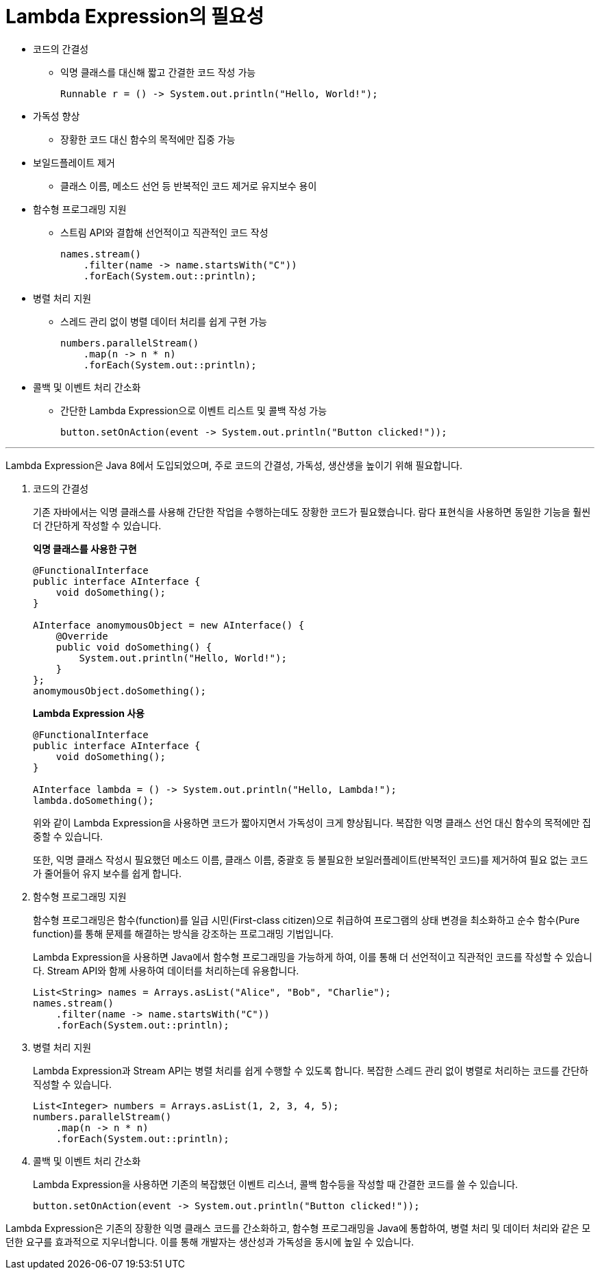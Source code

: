 = Lambda Expression의 필요성

* 코드의 간결성
** 익명 클래스를 대신해 짧고 간결한 코드 작성 가능
+
[source, java]
----
Runnable r = () -> System.out.println("Hello, World!");
----
* 가독성 향상
** 장황한 코드 대신 함수의 목적에만 집중 가능
* 보일드플레이트 제거
** 클래스 이름, 메소드 선언 등 반복적인 코드 제거로 유지보수 용이
* 함수형 프로그래밍 지원
** 스트림 API와 결합해 선언적이고 직관적인 코드 작성
+
[source, java]
----
names.stream()
    .filter(name -> name.startsWith("C"))
    .forEach(System.out::println);
----
+
* 병렬 처리 지원
** 스레드 관리 없이 병렬 데이터 처리를 쉽게 구현 가능
+
[source, java]
----
numbers.parallelStream()
    .map(n -> n * n)
    .forEach(System.out::println);
----
+
* 콜백 및 이벤트 처리 간소화
** 간단한 Lambda Expression으로 이벤트 리스트 및 콜백 작성 가능
+
[source, java]
----
button.setOnAction(event -> System.out.println("Button clicked!"));
----

---

Lambda Expression은 Java 8에서 도입되었으며, 주로 코드의 간결성, 가독성, 생산생을 높이기 위해 필요합니다. 

1. 코드의 간결성
+
기존 자바에서는 익명 클래스를 사용해 간단한 작업을 수행하는데도 장황한 코드가 필요했습니다. 람다 표현식을 사용하면 동일한 기능을 훨씬 더 간단하게 작성할 수 있습니다.
+
**익명 클래스를 사용한 구현**
+
[source, java]
----
@FunctionalInterface
public interface AInterface {
    void doSomething();
}

AInterface anomymousObject = new AInterface() {
    @Override
    public void doSomething() {
        System.out.println("Hello, World!");
    }
};
anomymousObject.doSomething();
----
+
**Lambda Expression 사용**
+
[source, java]
----
@FunctionalInterface
public interface AInterface {
    void doSomething();
}

AInterface lambda = () -> System.out.println("Hello, Lambda!");
lambda.doSomething();
----
+
위와 같이 Lambda Expression을 사용하면 코드가 짧아지면서 가독성이 크게 향상됩니다. 복잡한 익명 클래스 선언 대신 함수의 목적에만 집중할 수 있습니다.
+
또한, 익명 클래스 작성시 필요했던 메소드 이름, 클래스 이름, 중괄호 등 불필요한 보일러플레이트(반복적인 코드)를 제거하여 필요 없는 코드가 줄어들어 유지 보수를 쉽게 합니다.

2. 함수형 프로그래밍 지원
+
함수형 프로그래밍은 함수(function)를 일급 시민(First-class citizen)으로 취급하여 프로그램의 상태 변경을 최소화하고 순수 함수(Pure function)를 통해 문제를 해결하는 방식을 강조하는 프로그래밍 기법입니다.
+
Lambda Expression을 사용하면 Java에서 함수형 프로그래밍을 가능하게 하여, 이를 통해 더 선언적이고 직관적인 코드를 작성할 수 있습니다. Stream API와 함께 사용하여 데이터를 처리하는데 유용합니다.
+
[source, java]
----
List<String> names = Arrays.asList("Alice", "Bob", "Charlie");
names.stream()
    .filter(name -> name.startsWith("C"))
    .forEach(System.out::println);
----

3. 병렬 처리 지원
+
Lambda Expression과 Stream API는 병렬 처리를 쉽게 수행할 수 있도록 합니다. 복잡한 스레드 관리 없이 병렬로 처리하는 코드를 간단하 직성할 수 있습니다.
+
[source, java]
----
List<Integer> numbers = Arrays.asList(1, 2, 3, 4, 5);
numbers.parallelStream()
    .map(n -> n * n)
    .forEach(System.out::println);
----

4. 콜백 및 이벤트 처리 간소화
+
Lambda Expression을 사용하면 기존의 복잡했던 이벤트 리스너, 콜백 함수등을 작성할 때 간결한 코드를 쓸 수 있습니다.
+
[source, java]
----
button.setOnAction(event -> System.out.println("Button clicked!"));
----

Lambda Expression은 기존의 장황한 익명 클래스 코드를 간소화하고, 함수형 프로그래밍을 Java에 통합하여, 병렬 처리 및 데이터 처리와 같은 모던한 요구를 효과적으로 지우너합니다. 이를 통해 개발자는 생산성과 가독성을 동시에 높일 수 있습니다.